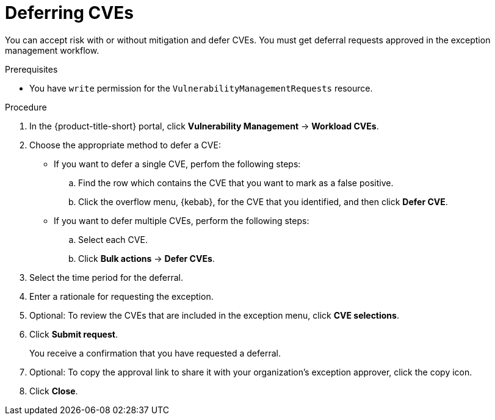 // Module included in the following assemblies:
//
// * operating/manage-vulnerabilities.adoc

:_mod-docs-content-type: PROCEDURE
[id="vulnerability-management-accept-risks_{context}"]
= Deferring CVEs

[role="_abstract"]
You can accept risk with or without mitigation and defer CVEs. You must get deferral requests approved in the exception management workflow.

.Prerequisites
* You have `write` permission for the `VulnerabilityManagementRequests` resource.

.Procedure
. In the {product-title-short} portal, click *Vulnerability Management* -> *Workload CVEs*.
. Choose the appropriate method to defer a CVE:
* If you want to defer a single CVE, perfom the following steps:
.. Find the row which contains the CVE that you want to mark as a false positive.
.. Click the overflow menu, {kebab}, for the CVE that you identified, and then click *Defer CVE*.
*  If you want to defer multiple CVEs, perform the following steps:
.. Select each CVE.
.. Click *Bulk actions* -> *Defer CVEs*.
. Select the time period for the deferral.
. Enter a rationale for requesting the exception.
. Optional: To review the CVEs that are included in the exception menu, click *CVE selections*.
. Click *Submit request*.
+
You receive a confirmation that you have requested a deferral.
. Optional: To copy the approval link to share it with your organization's exception approver, click the copy icon.
. Click *Close*.

